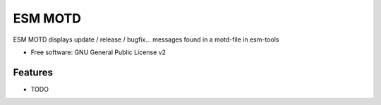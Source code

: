 ==============
ESM MOTD
==============


ESM MOTD displays update / release / bugfix... messages found in a motd-file in esm-tools

* Free software: GNU General Public License v2


Features
--------

* TODO
